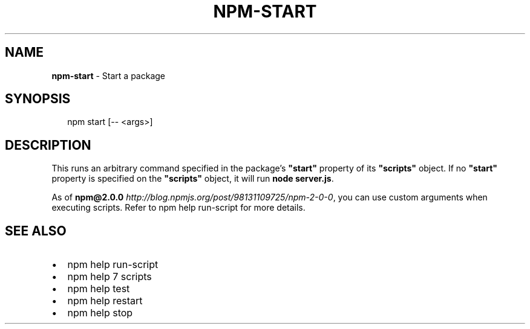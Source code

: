 .TH "NPM\-START" "1" "March 2016" "" ""
.SH "NAME"
\fBnpm-start\fR \- Start a package
.SH SYNOPSIS
.P
.RS 2
.nf
npm start [\-\- <args>]
.fi
.RE
.SH DESCRIPTION
.P
This runs an arbitrary command specified in the package's \fB"start"\fP property of
its \fB"scripts"\fP object\. If no \fB"start"\fP property is specified on the
\fB"scripts"\fP object, it will run \fBnode server\.js\fP\|\.
.P
As of \fBnpm@2\.0\.0\fP \fIhttp://blog\.npmjs\.org/post/98131109725/npm\-2\-0\-0\fR, you can
use custom arguments when executing scripts\. Refer to npm help run\-script for
more details\.
.SH SEE ALSO
.RS 0
.IP \(bu 2
npm help run\-script
.IP \(bu 2
npm help 7 scripts
.IP \(bu 2
npm help test
.IP \(bu 2
npm help restart
.IP \(bu 2
npm help stop

.RE

